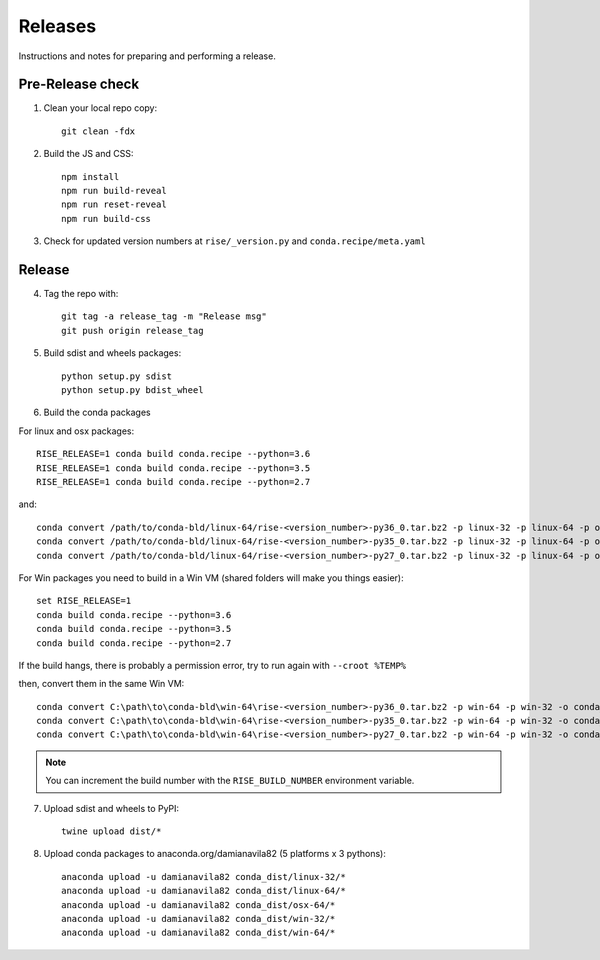 Releases
--------
Instructions and notes for preparing and performing a release.

Pre-Release check
=================

1. Clean your local repo copy::

    git clean -fdx

2. Build the JS and CSS::

    npm install
    npm run build-reveal
    npm run reset-reveal
    npm run build-css

3. Check for updated version numbers at ``rise/_version.py`` and
   ``conda.recipe/meta.yaml``

Release
=======

4. Tag the repo with::

    git tag -a release_tag -m "Release msg"
    git push origin release_tag

5. Build sdist and wheels packages::

    python setup.py sdist
    python setup.py bdist_wheel

6. Build the conda packages

For linux and osx packages::

    RISE_RELEASE=1 conda build conda.recipe --python=3.6
    RISE_RELEASE=1 conda build conda.recipe --python=3.5
    RISE_RELEASE=1 conda build conda.recipe --python=2.7

and::

    conda convert /path/to/conda-bld/linux-64/rise-<version_number>-py36_0.tar.bz2 -p linux-32 -p linux-64 -p osx-64 -o conda_dist
    conda convert /path/to/conda-bld/linux-64/rise-<version_number>-py35_0.tar.bz2 -p linux-32 -p linux-64 -p osx-64 -o conda_dist
    conda convert /path/to/conda-bld/linux-64/rise-<version_number>-py27_0.tar.bz2 -p linux-32 -p linux-64 -p osx-64 -o conda_dist


For Win packages you need to build in a Win VM (shared folders will make
you things easier)::

    set RISE_RELEASE=1
    conda build conda.recipe --python=3.6
    conda build conda.recipe --python=3.5
    conda build conda.recipe --python=2.7

If the build hangs, there is probably a permission error, try to run
again with ``--croot %TEMP%``

then, convert them in the same Win VM::

    conda convert C:\path\to\conda-bld\win-64\rise-<version_number>-py36_0.tar.bz2 -p win-64 -p win-32 -o conda_dist
    conda convert C:\path\to\conda-bld\win-64\rise-<version_number>-py35_0.tar.bz2 -p win-64 -p win-32 -o conda_dist
    conda convert C:\path\to\conda-bld\win-64\rise-<version_number>-py27_0.tar.bz2 -p win-64 -p win-32 -o conda_dist

.. note::
   You can increment the build number with the ``RISE_BUILD_NUMBER``
   environment variable.

7. Upload sdist and wheels to PyPI::

    twine upload dist/*

8. Upload conda packages to anaconda.org/damianavila82
   (5 platforms x 3 pythons)::

    anaconda upload -u damianavila82 conda_dist/linux-32/*
    anaconda upload -u damianavila82 conda_dist/linux-64/*
    anaconda upload -u damianavila82 conda_dist/osx-64/*
    anaconda upload -u damianavila82 conda_dist/win-32/*
    anaconda upload -u damianavila82 conda_dist/win-64/*
